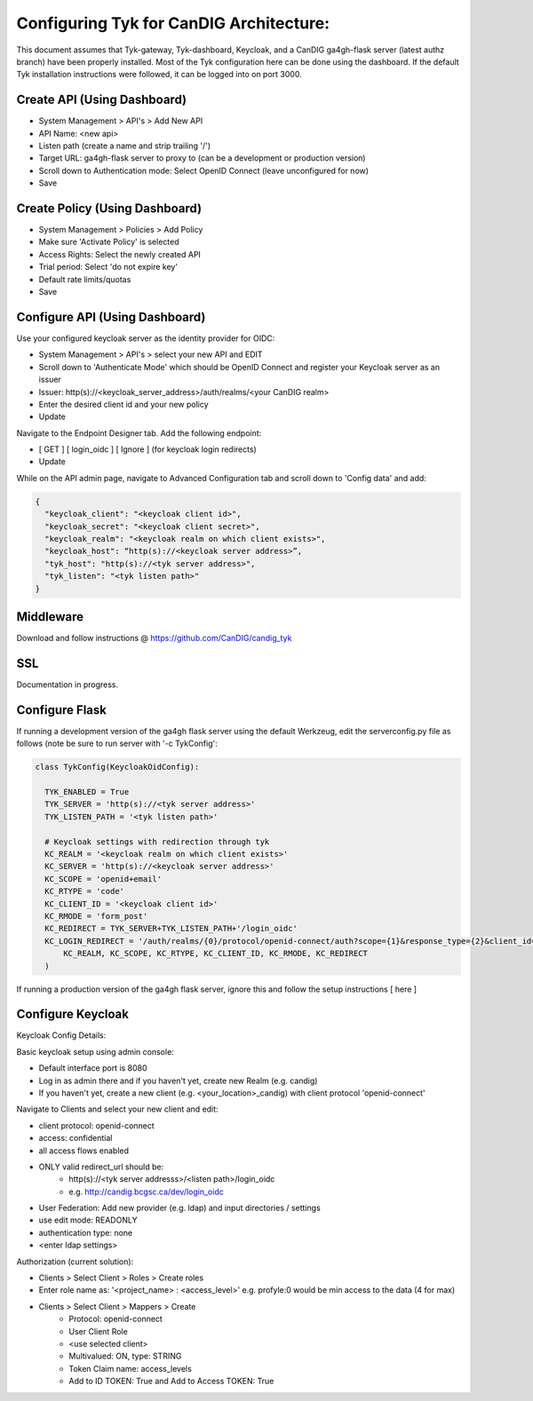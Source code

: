 
****************************************
Configuring Tyk for CanDIG Architecture:
****************************************

This document assumes that Tyk-gateway, Tyk-dashboard, Keycloak, and a CanDIG ga4gh-flask server (latest authz branch) have been properly installed. Most of the Tyk configuration here can be done using the dashboard. If the default Tyk installation instructions were followed, it can be logged into on port 3000.

Create API (Using Dashboard)
----------------------------
- System Management > API's > Add New API
- API Name: <new api>
- Listen path (create a name and strip trailing '/')
- Target URL: ga4gh-flask server to proxy to (can be a development or production version)
- Scroll down to Authentication mode: Select OpenID Connect (leave unconfigured for now)
- Save

Create Policy (Using Dashboard)
-------------------------------
- System Management > Policies > Add Policy
- Make sure 'Activate Policy' is selected
- Access Rights: Select the newly created API
- Trial period: Select 'do not expire key'
- Default rate limits/quotas
- Save


Configure API (Using Dashboard)
-------------------------------
Use your configured keycloak server as the identity provider for OIDC:

- System Management > API's > select your new API and EDIT
- Scroll down to 'Authenticate Mode' which should be OpenID Connect and register your Keycloak server as an issuer
- Issuer: http(s)://<keycloak_server_address>/auth/realms/<your CanDIG realm>
- Enter the desired client id and your new policy
- Update

Navigate to the Endpoint Designer tab. Add the following endpoint:
 
- [ GET ] [ login_oidc ] [ Ignore ] (for keycloak login redirects)
- Update

While on the API admin page, navigate to Advanced Configuration tab and scroll down to 'Config data' and add:

.. code-block:: bash

  {
    "keycloak_client": "<keycloak client id>",
    "keycloak_secret": "<keycloak client secret>",
    "keycloak_realm": "<keycloak realm on which client exists>",
    "keycloak_host": “http(s)://<keycloak server address>”,
    "tyk_host": "http(s)://<tyk server address>",
    "tyk_listen": "<tyk listen path>"
  }

Middleware
----------
Download and follow instructions @ https://github.com/CanDIG/candig_tyk

SSL
---
Documentation in progress.

Configure Flask
---------------
If running a development version of the ga4gh flask server using the default Werkzeug, edit the serverconfig.py file as follows (note be sure to run server with '-c TykConfig':

.. code-block:: python

  class TykConfig(KeycloakOidConfig):

    TYK_ENABLED = True
    TYK_SERVER = 'http(s)://<tyk server address>'
    TYK_LISTEN_PATH = '<tyk listen path>'

    # Keycloak settings with redirection through tyk
    KC_REALM = '<keycloak realm on which client exists>'
    KC_SERVER = 'http(s)://<keycloak server address>'
    KC_SCOPE = 'openid+email'
    KC_RTYPE = 'code'
    KC_CLIENT_ID = '<keycloak client id>'
    KC_RMODE = 'form_post'
    KC_REDIRECT = TYK_SERVER+TYK_LISTEN_PATH+'/login_oidc'
    KC_LOGIN_REDIRECT = '/auth/realms/{0}/protocol/openid-connect/auth?scope={1}&response_type={2}&client_id={3}&response_mode={4}&redirect_uri={5}'.format(
        KC_REALM, KC_SCOPE, KC_RTYPE, KC_CLIENT_ID, KC_RMODE, KC_REDIRECT
    )

If running a production version of the ga4gh flask server, ignore this and follow the setup instructions [ here ]  

Configure Keycloak
------------------
Keycloak Config Details:


Basic keycloak setup using admin console:

- Default interface port is 8080
- Log in as admin there and if you haven't yet, create new Realm (e.g. candig)
- If you haven't yet, create a new client (e.g. <your_location>_candig) with client protocol 'openid-connect'

Navigate to Clients and select your new client and edit:

- client protocol: openid-connect
- access: confidential
- all access flows enabled
- ONLY valid redirect_url should be:
   - http(s)://<tyk server addresss>/<listen path>/login_oidc 
   - e.g. http://candig.bcgsc.ca/dev/login_oidc


- User Federation: Add new provider (e.g. ldap) and input directories / settings
- use edit mode: READONLY
- authentication type: none
- <enter ldap settings>


Authorization (current solution):

- Clients > Select Client > Roles > Create roles
- Enter role name as: '<project_name> : <access_level>' e.g. profyle:0 would be min access to the data (4 for max)

- Clients > Select Client > Mappers > Create
	- Protocol: openid-connect
	- User Client Role
	- <use selected client>
	- Multivalued: ON, type: STRING
	- Token Claim name: access_levels
	- Add to ID TOKEN: True and Add to Access TOKEN: True